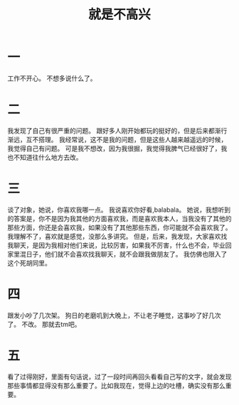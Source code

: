 #+TITLE: 就是不高兴
* 一
工作不开心。
不想多说什么了。
* 二
我发现了自己有很严重的问题。
跟好多人刚开始都玩的挺好的，但是后来都渐行渐远，互不搭理。
我经常说，这不是我的问题，但是这些人越来越遥远的时候，我觉得自己有问题。
可是我不想改，因为我很掘，我觉得我脾气已经很好了，我也不知道往什么地方去改。
* 三
谈了对象，她说，你喜欢我哪一点。
我说喜欢你好看,balabala。
她说，我想听到的答案是，你不是因为我其他的方面喜欢我，而是喜欢我本人，当我没有了其他的那些方面，你还是会喜欢我，如果没有了其他那些东西，你可能就不会喜欢我了。
我理解不了，喜欢就是感觉，没那么多讲究。
但是，后来，我发现，大家喜欢找我聊天，是因为我相对他们来说，比较厉害，如果我不厉害，什么也不会，毕业回家里混日子，他们就不会喜欢找我聊天，就不会跟我做朋友了。
我仿佛也限入了这个死胡同里。
* 四
跟发小吵了几次架。
狗日的老磨叽到大晚上，不让老子睡觉，这事吵了好几次了。
不改。
那就去tm吧。
* 五
看了过得刚好，里面有句话说，过了一段时间再回头看看自己写的文字，就会发现那些事情都显得没有那么重要了。比如我现在，觉得上边的吐槽，确实没有那么重要。
